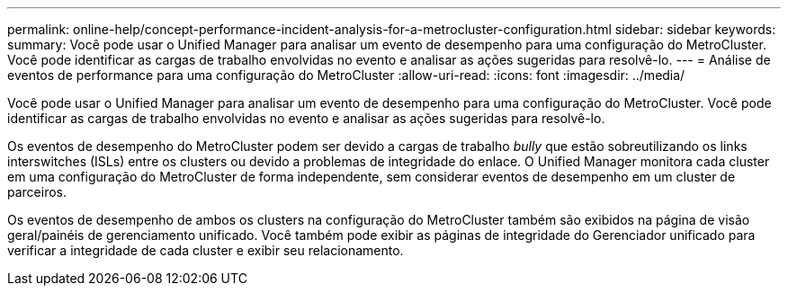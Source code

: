 ---
permalink: online-help/concept-performance-incident-analysis-for-a-metrocluster-configuration.html 
sidebar: sidebar 
keywords:  
summary: Você pode usar o Unified Manager para analisar um evento de desempenho para uma configuração do MetroCluster. Você pode identificar as cargas de trabalho envolvidas no evento e analisar as ações sugeridas para resolvê-lo. 
---
= Análise de eventos de performance para uma configuração do MetroCluster
:allow-uri-read: 
:icons: font
:imagesdir: ../media/


[role="lead"]
Você pode usar o Unified Manager para analisar um evento de desempenho para uma configuração do MetroCluster. Você pode identificar as cargas de trabalho envolvidas no evento e analisar as ações sugeridas para resolvê-lo.

Os eventos de desempenho do MetroCluster podem ser devido a cargas de trabalho _bully_ que estão sobreutilizando os links interswitches (ISLs) entre os clusters ou devido a problemas de integridade do enlace. O Unified Manager monitora cada cluster em uma configuração do MetroCluster de forma independente, sem considerar eventos de desempenho em um cluster de parceiros.

Os eventos de desempenho de ambos os clusters na configuração do MetroCluster também são exibidos na página de visão geral/painéis de gerenciamento unificado. Você também pode exibir as páginas de integridade do Gerenciador unificado para verificar a integridade de cada cluster e exibir seu relacionamento.
